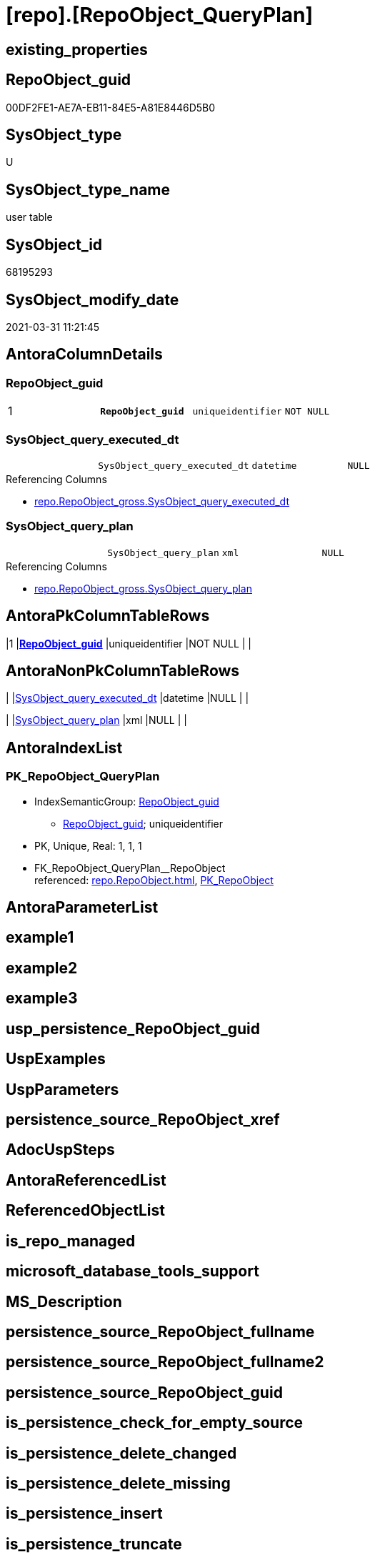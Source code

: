 = [repo].[RepoObject_QueryPlan]

== existing_properties

// tag::existing_properties[]
:ExistsProperty--AntoraReferencingList:
:ExistsProperty--pk_index_guid:
:ExistsProperty--pk_IndexPatternColumnDatatype:
:ExistsProperty--pk_IndexPatternColumnName:
:ExistsProperty--pk_IndexSemanticGroup:
:ExistsProperty--FK:
:ExistsProperty--AntoraIndexList:
:ExistsProperty--Columns:
// end::existing_properties[]

== RepoObject_guid

// tag::RepoObject_guid[]
00DF2FE1-AE7A-EB11-84E5-A81E8446D5B0
// end::RepoObject_guid[]

== SysObject_type

// tag::SysObject_type[]
U 
// end::SysObject_type[]

== SysObject_type_name

// tag::SysObject_type_name[]
user table
// end::SysObject_type_name[]

== SysObject_id

// tag::SysObject_id[]
68195293
// end::SysObject_id[]

== SysObject_modify_date

// tag::SysObject_modify_date[]
2021-03-31 11:21:45
// end::SysObject_modify_date[]

== AntoraColumnDetails

// tag::AntoraColumnDetails[]
[[column-RepoObject_guid]]
=== RepoObject_guid

[cols="d,m,m,m,m,d"]
|===
|1
|*RepoObject_guid*
|uniqueidentifier
|NOT NULL
|
|
|===


[[column-SysObject_query_executed_dt]]
=== SysObject_query_executed_dt

[cols="d,m,m,m,m,d"]
|===
|
|SysObject_query_executed_dt
|datetime
|NULL
|
|
|===

.Referencing Columns
--
* xref:repo.RepoObject_gross.adoc#column-SysObject_query_executed_dt[repo.RepoObject_gross.SysObject_query_executed_dt]
--


[[column-SysObject_query_plan]]
=== SysObject_query_plan

[cols="d,m,m,m,m,d"]
|===
|
|SysObject_query_plan
|xml
|NULL
|
|
|===

.Referencing Columns
--
* xref:repo.RepoObject_gross.adoc#column-SysObject_query_plan[repo.RepoObject_gross.SysObject_query_plan]
--


// end::AntoraColumnDetails[]

== AntoraPkColumnTableRows

// tag::AntoraPkColumnTableRows[]
|1
|*<<column-RepoObject_guid>>*
|uniqueidentifier
|NOT NULL
|
|



// end::AntoraPkColumnTableRows[]

== AntoraNonPkColumnTableRows

// tag::AntoraNonPkColumnTableRows[]

|
|<<column-SysObject_query_executed_dt>>
|datetime
|NULL
|
|

|
|<<column-SysObject_query_plan>>
|xml
|NULL
|
|

// end::AntoraNonPkColumnTableRows[]

== AntoraIndexList

// tag::AntoraIndexList[]

[[index-PK_RepoObject_QueryPlan]]
=== PK_RepoObject_QueryPlan

* IndexSemanticGroup: xref:index/IndexSemanticGroup.adoc#_repoobject_guid[RepoObject_guid]
+
--
* <<column-RepoObject_guid>>; uniqueidentifier
--
* PK, Unique, Real: 1, 1, 1
* ++FK_RepoObject_QueryPlan__RepoObject++ +
referenced: xref:repo.RepoObject.adoc[], xref:repo.RepoObject.adoc#index-PK_RepoObject[PK_RepoObject]

// end::AntoraIndexList[]

== AntoraParameterList

// tag::AntoraParameterList[]

// end::AntoraParameterList[]

== example1

// tag::example1[]

// end::example1[]


== example2

// tag::example2[]

// end::example2[]


== example3

// tag::example3[]

// end::example3[]


== usp_persistence_RepoObject_guid

// tag::usp_persistence_RepoObject_guid[]

// end::usp_persistence_RepoObject_guid[]


== UspExamples

// tag::UspExamples[]

// end::UspExamples[]


== UspParameters

// tag::UspParameters[]

// end::UspParameters[]


== persistence_source_RepoObject_xref

// tag::persistence_source_RepoObject_xref[]

// end::persistence_source_RepoObject_xref[]


== AdocUspSteps

// tag::AdocUspSteps[]

// end::AdocUspSteps[]


== AntoraReferencedList

// tag::AntoraReferencedList[]

// end::AntoraReferencedList[]


== ReferencedObjectList

// tag::ReferencedObjectList[]

// end::ReferencedObjectList[]


== is_repo_managed

// tag::is_repo_managed[]

// end::is_repo_managed[]


== microsoft_database_tools_support

// tag::microsoft_database_tools_support[]

// end::microsoft_database_tools_support[]


== MS_Description

// tag::MS_Description[]

// end::MS_Description[]


== persistence_source_RepoObject_fullname

// tag::persistence_source_RepoObject_fullname[]

// end::persistence_source_RepoObject_fullname[]


== persistence_source_RepoObject_fullname2

// tag::persistence_source_RepoObject_fullname2[]

// end::persistence_source_RepoObject_fullname2[]


== persistence_source_RepoObject_guid

// tag::persistence_source_RepoObject_guid[]

// end::persistence_source_RepoObject_guid[]


== is_persistence_check_for_empty_source

// tag::is_persistence_check_for_empty_source[]

// end::is_persistence_check_for_empty_source[]


== is_persistence_delete_changed

// tag::is_persistence_delete_changed[]

// end::is_persistence_delete_changed[]


== is_persistence_delete_missing

// tag::is_persistence_delete_missing[]

// end::is_persistence_delete_missing[]


== is_persistence_insert

// tag::is_persistence_insert[]

// end::is_persistence_insert[]


== is_persistence_truncate

// tag::is_persistence_truncate[]

// end::is_persistence_truncate[]


== is_persistence_update_changed

// tag::is_persistence_update_changed[]

// end::is_persistence_update_changed[]


== example4

// tag::example4[]

// end::example4[]


== example5

// tag::example5[]

// end::example5[]


== has_history

// tag::has_history[]

// end::has_history[]


== has_history_columns

// tag::has_history_columns[]

// end::has_history_columns[]


== is_persistence

// tag::is_persistence[]

// end::is_persistence[]


== is_persistence_check_duplicate_per_pk

// tag::is_persistence_check_duplicate_per_pk[]

// end::is_persistence_check_duplicate_per_pk[]


== AntoraReferencingList

// tag::AntoraReferencingList[]
* xref:repo.RepoObject_gross.adoc[]
* xref:repo.usp_RepoObject_update_SysObjectQueryPlan.adoc[]
// end::AntoraReferencingList[]


== pk_index_guid

// tag::pk_index_guid[]
01DF2FE1-AE7A-EB11-84E5-A81E8446D5B0
// end::pk_index_guid[]


== pk_IndexPatternColumnDatatype

// tag::pk_IndexPatternColumnDatatype[]
uniqueidentifier
// end::pk_IndexPatternColumnDatatype[]


== pk_IndexPatternColumnName

// tag::pk_IndexPatternColumnName[]
RepoObject_guid
// end::pk_IndexPatternColumnName[]


== pk_IndexSemanticGroup

// tag::pk_IndexSemanticGroup[]
RepoObject_guid
// end::pk_IndexSemanticGroup[]


== sql_modules_definition

// tag::sql_modules_definition[]
[source,sql]
----

----
// end::sql_modules_definition[]


